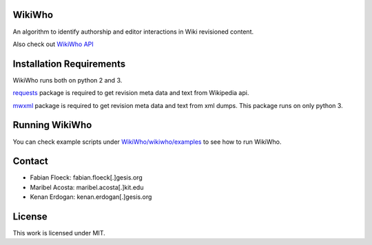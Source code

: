 WikiWho
=======
An algorithm to identify authorship and editor interactions in Wiki revisioned content.

Also check out `WikiWho API <https://api.wikiwho.net/api/v1.0.0-beta/>`_

Installation Requirements
=========================
WikiWho runs both on python 2 and 3.

`requests <http://docs.python-requests.org/en/master/>`_ package is required to get revision meta data and text from Wikipedia api.

`mwxml <https://github.com/mediawiki-utilities/python-mwxml>`_ package is required to get revision meta data and text from xml dumps. This package runs on only python 3.

Running WikiWho
===============
You can check example scripts under `WikiWho/wikiwho/examples <https://github.com/wikiwho/WikiWho/tree/master/wikiwho/examples>`_ to see how to run WikiWho.

Contact
=======
* Fabian Floeck: fabian.floeck[.]gesis.org
* Maribel Acosta: maribel.acosta[.]kit.edu
* Kenan Erdogan: kenan.erdogan[.]gesis.org

License
=======
This work is licensed under MIT.
